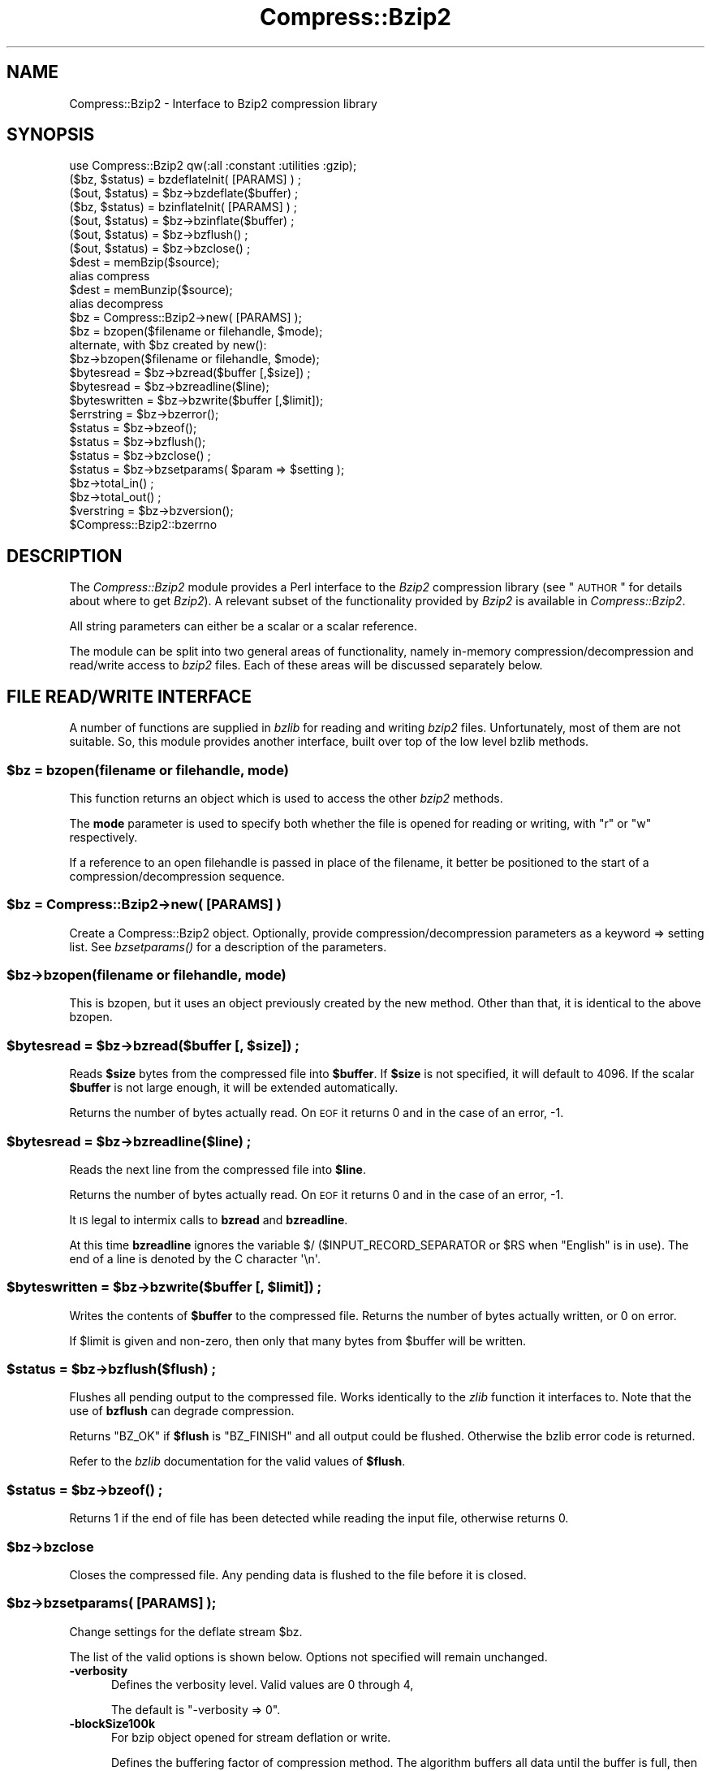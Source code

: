 .\" Automatically generated by Pod::Man 2.23 (Pod::Simple 3.14)
.\"
.\" Standard preamble:
.\" ========================================================================
.de Sp \" Vertical space (when we can't use .PP)
.if t .sp .5v
.if n .sp
..
.de Vb \" Begin verbatim text
.ft CW
.nf
.ne \\$1
..
.de Ve \" End verbatim text
.ft R
.fi
..
.\" Set up some character translations and predefined strings.  \*(-- will
.\" give an unbreakable dash, \*(PI will give pi, \*(L" will give a left
.\" double quote, and \*(R" will give a right double quote.  \*(C+ will
.\" give a nicer C++.  Capital omega is used to do unbreakable dashes and
.\" therefore won't be available.  \*(C` and \*(C' expand to `' in nroff,
.\" nothing in troff, for use with C<>.
.tr \(*W-
.ds C+ C\v'-.1v'\h'-1p'\s-2+\h'-1p'+\s0\v'.1v'\h'-1p'
.ie n \{\
.    ds -- \(*W-
.    ds PI pi
.    if (\n(.H=4u)&(1m=24u) .ds -- \(*W\h'-12u'\(*W\h'-12u'-\" diablo 10 pitch
.    if (\n(.H=4u)&(1m=20u) .ds -- \(*W\h'-12u'\(*W\h'-8u'-\"  diablo 12 pitch
.    ds L" ""
.    ds R" ""
.    ds C` ""
.    ds C' ""
'br\}
.el\{\
.    ds -- \|\(em\|
.    ds PI \(*p
.    ds L" ``
.    ds R" ''
'br\}
.\"
.\" Escape single quotes in literal strings from groff's Unicode transform.
.ie \n(.g .ds Aq \(aq
.el       .ds Aq '
.\"
.\" If the F register is turned on, we'll generate index entries on stderr for
.\" titles (.TH), headers (.SH), subsections (.SS), items (.Ip), and index
.\" entries marked with X<> in POD.  Of course, you'll have to process the
.\" output yourself in some meaningful fashion.
.ie \nF \{\
.    de IX
.    tm Index:\\$1\t\\n%\t"\\$2"
..
.    nr % 0
.    rr F
.\}
.el \{\
.    de IX
..
.\}
.\"
.\" Accent mark definitions (@(#)ms.acc 1.5 88/02/08 SMI; from UCB 4.2).
.\" Fear.  Run.  Save yourself.  No user-serviceable parts.
.    \" fudge factors for nroff and troff
.if n \{\
.    ds #H 0
.    ds #V .8m
.    ds #F .3m
.    ds #[ \f1
.    ds #] \fP
.\}
.if t \{\
.    ds #H ((1u-(\\\\n(.fu%2u))*.13m)
.    ds #V .6m
.    ds #F 0
.    ds #[ \&
.    ds #] \&
.\}
.    \" simple accents for nroff and troff
.if n \{\
.    ds ' \&
.    ds ` \&
.    ds ^ \&
.    ds , \&
.    ds ~ ~
.    ds /
.\}
.if t \{\
.    ds ' \\k:\h'-(\\n(.wu*8/10-\*(#H)'\'\h"|\\n:u"
.    ds ` \\k:\h'-(\\n(.wu*8/10-\*(#H)'\`\h'|\\n:u'
.    ds ^ \\k:\h'-(\\n(.wu*10/11-\*(#H)'^\h'|\\n:u'
.    ds , \\k:\h'-(\\n(.wu*8/10)',\h'|\\n:u'
.    ds ~ \\k:\h'-(\\n(.wu-\*(#H-.1m)'~\h'|\\n:u'
.    ds / \\k:\h'-(\\n(.wu*8/10-\*(#H)'\z\(sl\h'|\\n:u'
.\}
.    \" troff and (daisy-wheel) nroff accents
.ds : \\k:\h'-(\\n(.wu*8/10-\*(#H+.1m+\*(#F)'\v'-\*(#V'\z.\h'.2m+\*(#F'.\h'|\\n:u'\v'\*(#V'
.ds 8 \h'\*(#H'\(*b\h'-\*(#H'
.ds o \\k:\h'-(\\n(.wu+\w'\(de'u-\*(#H)/2u'\v'-.3n'\*(#[\z\(de\v'.3n'\h'|\\n:u'\*(#]
.ds d- \h'\*(#H'\(pd\h'-\w'~'u'\v'-.25m'\f2\(hy\fP\v'.25m'\h'-\*(#H'
.ds D- D\\k:\h'-\w'D'u'\v'-.11m'\z\(hy\v'.11m'\h'|\\n:u'
.ds th \*(#[\v'.3m'\s+1I\s-1\v'-.3m'\h'-(\w'I'u*2/3)'\s-1o\s+1\*(#]
.ds Th \*(#[\s+2I\s-2\h'-\w'I'u*3/5'\v'-.3m'o\v'.3m'\*(#]
.ds ae a\h'-(\w'a'u*4/10)'e
.ds Ae A\h'-(\w'A'u*4/10)'E
.    \" corrections for vroff
.if v .ds ~ \\k:\h'-(\\n(.wu*9/10-\*(#H)'\s-2\u~\d\s+2\h'|\\n:u'
.if v .ds ^ \\k:\h'-(\\n(.wu*10/11-\*(#H)'\v'-.4m'^\v'.4m'\h'|\\n:u'
.    \" for low resolution devices (crt and lpr)
.if \n(.H>23 .if \n(.V>19 \
\{\
.    ds : e
.    ds 8 ss
.    ds o a
.    ds d- d\h'-1'\(ga
.    ds D- D\h'-1'\(hy
.    ds th \o'bp'
.    ds Th \o'LP'
.    ds ae ae
.    ds Ae AE
.\}
.rm #[ #] #H #V #F C
.\" ========================================================================
.\"
.IX Title "Compress::Bzip2 3"
.TH Compress::Bzip2 3 "2005-08-09" "perl v5.12.5" "User Contributed Perl Documentation"
.\" For nroff, turn off justification.  Always turn off hyphenation; it makes
.\" way too many mistakes in technical documents.
.if n .ad l
.nh
.SH "NAME"
Compress::Bzip2 \- Interface to Bzip2 compression library
.SH "SYNOPSIS"
.IX Header "SYNOPSIS"
.Vb 1
\&    use Compress::Bzip2 qw(:all :constant :utilities :gzip);
\&
\&    ($bz, $status) = bzdeflateInit( [PARAMS] ) ;
\&    ($out, $status) = $bz\->bzdeflate($buffer) ;
\&
\&    ($bz, $status) = bzinflateInit( [PARAMS] ) ;
\&    ($out, $status) = $bz\->bzinflate($buffer) ;
\&
\&    ($out, $status) = $bz\->bzflush() ;
\&    ($out, $status) = $bz\->bzclose() ;
\&
\&    $dest = memBzip($source);
\&        alias compress
\&    $dest = memBunzip($source);
\&        alias decompress
\&
\&    $bz = Compress::Bzip2\->new( [PARAMS] );
\&
\&    $bz = bzopen($filename or filehandle, $mode);
\&        alternate, with $bz created by new():
\&    $bz\->bzopen($filename or filehandle, $mode);
\&
\&    $bytesread = $bz\->bzread($buffer [,$size]) ;
\&    $bytesread = $bz\->bzreadline($line);
\&    $byteswritten = $bz\->bzwrite($buffer [,$limit]);
\&    $errstring = $bz\->bzerror(); 
\&    $status = $bz\->bzeof();
\&    $status = $bz\->bzflush();
\&    $status = $bz\->bzclose() ;
\&
\&    $status = $bz\->bzsetparams( $param => $setting );
\&
\&    $bz\->total_in() ;
\&    $bz\->total_out() ;
\&
\&    $verstring = $bz\->bzversion();
\&
\&    $Compress::Bzip2::bzerrno
.Ve
.SH "DESCRIPTION"
.IX Header "DESCRIPTION"
The \fICompress::Bzip2\fR module provides a Perl interface to the \fIBzip2\fR
compression library (see \*(L"\s-1AUTHOR\s0\*(R" for details about where to get
\&\fIBzip2\fR). A relevant subset of the functionality provided by \fIBzip2\fR
is available in \fICompress::Bzip2\fR.
.PP
All string parameters can either be a scalar or a scalar reference.
.PP
The module can be split into two general areas of functionality, namely
in-memory compression/decompression and read/write access to \fIbzip2\fR
files. Each of these areas will be discussed separately below.
.SH "FILE READ/WRITE INTERFACE"
.IX Header "FILE READ/WRITE INTERFACE"
A number of functions are supplied in \fIbzlib\fR for reading and writing
\&\fIbzip2\fR files. Unfortunately, most of them are not suitable.  So, this
module provides another interface, built over top of the low level bzlib
methods.
.ie n .SS "\fB\fP\fB$bz\fP\fB = bzopen(filename or filehandle, mode)\fP"
.el .SS "\fB\fP\f(CB$bz\fP\fB = bzopen(filename or filehandle, mode)\fP"
.IX Subsection "$bz = bzopen(filename or filehandle, mode)"
This function returns an object which is used to access the other
\&\fIbzip2\fR methods.
.PP
The \fBmode\fR parameter is used to specify both whether the file is
opened for reading or writing, with \*(L"r\*(R" or \*(L"w\*(R" respectively.
.PP
If a reference to an open filehandle is passed in place of the
filename, it better be positioned to the start of a
compression/decompression sequence.
.ie n .SS "\fB\fP\fB$bz\fP\fB = Compress::Bzip2\->new( [\s-1PARAMS\s0] )\fP"
.el .SS "\fB\fP\f(CB$bz\fP\fB = Compress::Bzip2\->new( [\s-1PARAMS\s0] )\fP"
.IX Subsection "$bz = Compress::Bzip2->new( [PARAMS] )"
Create a Compress::Bzip2 object.  Optionally, provide
compression/decompression parameters as a keyword => setting list.
See \fI\fIbzsetparams()\fI\fR for a description of the parameters.
.ie n .SS "\fB\fP\fB$bz\fP\fB\->bzopen(filename or filehandle, mode)\fP"
.el .SS "\fB\fP\f(CB$bz\fP\fB\->bzopen(filename or filehandle, mode)\fP"
.IX Subsection "$bz->bzopen(filename or filehandle, mode)"
This is bzopen, but it uses an object previously created by the new
method.  Other than that, it is identical to the above bzopen.
.ie n .SS "\fB\fP\fB$bytesread\fP\fB = \fP\fB$bz\fP\fB\->bzread($buffer [, \fP\fB$size\fP\fB]) ;\fP"
.el .SS "\fB\fP\f(CB$bytesread\fP\fB = \fP\f(CB$bz\fP\fB\->bzread($buffer [, \fP\f(CB$size\fP\fB]) ;\fP"
.IX Subsection "$bytesread = $bz->bzread($buffer [, $size]) ;"
Reads \fB\f(CB$size\fB\fR bytes from the compressed file into \fB\f(CB$buffer\fB\fR. If
\&\fB\f(CB$size\fB\fR is not specified, it will default to 4096. If the scalar
\&\fB\f(CB$buffer\fB\fR is not large enough, it will be extended automatically.
.PP
Returns the number of bytes actually read. On \s-1EOF\s0 it returns 0 and in
the case of an error, \-1.
.ie n .SS "\fB\fP\fB$bytesread\fP\fB = \fP\fB$bz\fP\fB\->bzreadline($line) ;\fP"
.el .SS "\fB\fP\f(CB$bytesread\fP\fB = \fP\f(CB$bz\fP\fB\->bzreadline($line) ;\fP"
.IX Subsection "$bytesread = $bz->bzreadline($line) ;"
Reads the next line from the compressed file into \fB\f(CB$line\fB\fR.
.PP
Returns the number of bytes actually read. On \s-1EOF\s0 it returns 0 and in
the case of an error, \-1.
.PP
It \s-1IS\s0 legal to intermix calls to \fBbzread\fR and \fBbzreadline\fR.
.PP
At this time \fBbzreadline\fR ignores the variable \f(CW$/\fR
(\f(CW$INPUT_RECORD_SEPARATOR\fR or \f(CW$RS\fR when \f(CW\*(C`English\*(C'\fR is in use). The
end of a line is denoted by the C character \f(CW\*(Aq\en\*(Aq\fR.
.ie n .SS "\fB\fP\fB$byteswritten\fP\fB = \fP\fB$bz\fP\fB\->bzwrite($buffer [, \fP\fB$limit\fP\fB]) ;\fP"
.el .SS "\fB\fP\f(CB$byteswritten\fP\fB = \fP\f(CB$bz\fP\fB\->bzwrite($buffer [, \fP\f(CB$limit\fP\fB]) ;\fP"
.IX Subsection "$byteswritten = $bz->bzwrite($buffer [, $limit]) ;"
Writes the contents of \fB\f(CB$buffer\fB\fR to the compressed file. Returns the
number of bytes actually written, or 0 on error.
.PP
If \f(CW$limit\fR is given and non-zero, then only that many bytes from
\&\f(CW$buffer\fR will be written.
.ie n .SS "\fB\fP\fB$status\fP\fB = \fP\fB$bz\fP\fB\->bzflush($flush) ;\fP"
.el .SS "\fB\fP\f(CB$status\fP\fB = \fP\f(CB$bz\fP\fB\->bzflush($flush) ;\fP"
.IX Subsection "$status = $bz->bzflush($flush) ;"
Flushes all pending output to the compressed file.
Works identically to the \fIzlib\fR function it interfaces to. Note that
the use of \fBbzflush\fR can degrade compression.
.PP
Returns \f(CW\*(C`BZ_OK\*(C'\fR if \fB\f(CB$flush\fB\fR is \f(CW\*(C`BZ_FINISH\*(C'\fR and all output could be
flushed. Otherwise the bzlib error code is returned.
.PP
Refer to the \fIbzlib\fR documentation for the valid values of \fB\f(CB$flush\fB\fR.
.ie n .SS "\fB\fP\fB$status\fP\fB = \fP\fB$bz\fP\fB\->\fP\f(BIbzeof()\fP\fB ;\fP"
.el .SS "\fB\fP\f(CB$status\fP\fB = \fP\f(CB$bz\fP\fB\->\fP\f(BIbzeof()\fP\fB ;\fP"
.IX Subsection "$status = $bz->bzeof() ;"
Returns 1 if the end of file has been detected while reading the input
file, otherwise returns 0.
.ie n .SS "\fB\fP\fB$bz\fP\fB\->bzclose\fP"
.el .SS "\fB\fP\f(CB$bz\fP\fB\->bzclose\fP"
.IX Subsection "$bz->bzclose"
Closes the compressed file. Any pending data is flushed to the file
before it is closed.
.ie n .SS "\fB\fP\fB$bz\fP\fB\->bzsetparams( [\s-1PARAMS\s0] );\fP"
.el .SS "\fB\fP\f(CB$bz\fP\fB\->bzsetparams( [\s-1PARAMS\s0] );\fP"
.IX Subsection "$bz->bzsetparams( [PARAMS] );"
Change settings for the deflate stream \f(CW$bz\fR.
.PP
The list of the valid options is shown below. Options not specified
will remain unchanged.
.IP "\fB\-verbosity\fR" 5
.IX Item "-verbosity"
Defines the verbosity level. Valid values are 0 through 4,
.Sp
The default is \f(CW\*(C`\-verbosity => 0\*(C'\fR.
.IP "\fB\-blockSize100k\fR" 5
.IX Item "-blockSize100k"
For bzip object opened for stream deflation or write.
.Sp
Defines the buffering factor of compression method.  The algorithm
buffers all data until the buffer is full, then it flushes all the
data out.  Use \-blockSize100k to specify the size of the buffer.
.Sp
Valid settings are 1 through 9, representing a blocking in multiples
of 100k.
.Sp
Note that each such block has an overhead of leading and trailing
synchronization bytes.  bzip2 recovery uses this information to
pull useable data out of a corrupted file.
.Sp
A streaming application would probably want to set the blocking low.
.IP "\fB\-workFactor\fR" 5
.IX Item "-workFactor"
For bzip object opened for stream deflation or write.
.Sp
The workFactor setting tells the deflation algorithm how much work
to invest to compensate for repetitive data.
.Sp
workFactor may be a number from 0 to 250 inclusive.  The default setting
is 30.
.Sp
See the bzip documentation for more information.
.IP "\fB\-small\fR" 5
.IX Item "-small"
For bzip object opened for stream inflation or read.
.Sp
\&\fBsmall\fR may be 0 or 1.  Set \f(CW\*(C`small\*(C'\fR to one to use a slower, less
memory intensive algorithm.
.ie n .SS "\fB\fP\fB$bz\fP\fB\->bzerror\fP"
.el .SS "\fB\fP\f(CB$bz\fP\fB\->bzerror\fP"
.IX Subsection "$bz->bzerror"
Returns the \fIbzlib\fR error message or number for the last operation
associated with \fB\f(CB$bz\fB\fR. The return value will be the \fIbzlib\fR error
number when used in a numeric context and the \fIbzlib\fR error message
when used in a string context. The \fIbzlib\fR error number constants,
shown below, are available for use.
.PP
.Vb 10
\&  BZ_CONFIG_ERROR
\&  BZ_DATA_ERROR
\&  BZ_DATA_ERROR_MAGIC
\&  BZ_FINISH
\&  BZ_FINISH_OK
\&  BZ_FLUSH
\&  BZ_FLUSH_OK
\&  BZ_IO_ERROR
\&  BZ_MAX_UNUSED
\&  BZ_MEM_ERROR
\&  BZ_OK
\&  BZ_OUTBUFF_FULL
\&  BZ_PARAM_ERROR
\&  BZ_RUN
\&  BZ_RUN_OK
\&  BZ_SEQUENCE_ERROR
\&  BZ_STREAM_END
\&  BZ_UNEXPECTED_EOF
.Ve
.ie n .SS "\fB\fP\fB$bzerrno\fP\fB\fP"
.el .SS "\fB\fP\f(CB$bzerrno\fP\fB\fP"
.IX Subsection "$bzerrno"
The \fB\f(CB$bzerrno\fB\fR scalar holds the error code associated with the most
recent \fIbzip2\fR routine. Note that unlike \fB\f(BIbzerror()\fB\fR, the error is
\&\fInot\fR associated with a particular file.
.PP
As with \fB\f(BIbzerror()\fB\fR it returns an error number in numeric context and
an error message in string context. Unlike \fB\f(BIbzerror()\fB\fR though, the
error message will correspond to the \fIbzlib\fR message when the error is
associated with \fIbzlib\fR itself, or the \s-1UNIX\s0 error message when it is
not (i.e. \fIbzlib\fR returned \f(CW\*(C`Z_ERRORNO\*(C'\fR).
.PP
As there is an overlap between the error numbers used by \fIbzlib\fR and
\&\s-1UNIX\s0, \fB\f(CB$bzerrno\fB\fR should only be used to check for the presence of
\&\fIan\fR error in numeric context. Use \fB\f(BIbzerror()\fB\fR to check for specific
\&\fIbzlib\fR errors. The \fIbzcat\fR example below shows how the variable can
be used safely.
.SH "Compress::Bzip2 1.03 COMPATIBILITY"
.IX Header "Compress::Bzip2 1.03 COMPATIBILITY"
While the 2.x thread forked off of 1.00, another line of development
came to a head at 1.03.  The 1.03 version worked with bzlib 1.0.2, had
improvements to the error handling, single buffer inflate/deflate, a
streaming interface to inflate/deflate, and a cpan style test suite.
.ie n .SS "\fB\fP\fB$dest\fP\fB = compress( \fP\fB$string\fP\fB, [$level] )\fP"
.el .SS "\fB\fP\f(CB$dest\fP\fB = compress( \fP\f(CB$string\fP\fB, [$level] )\fP"
.IX Subsection "$dest = compress( $string, [$level] )"
Alias to memBzip, this compresses string, using the optional
compression level, 1 through 9, the default being 1.  Returns a string
containing the compressed data.
.PP
On error \fIundef\fR is returned.
.ie n .SS "\fB\fP\fB$dest\fP\fB = decompress($string)\fP"
.el .SS "\fB\fP\f(CB$dest\fP\fB = decompress($string)\fP"
.IX Subsection "$dest = decompress($string)"
Alias to memBunzip, this decompresses the data in string, returning a
string containing the decompressed data.
.PP
On error \fIundef\fR is returned.
.ie n .SS "\fB\fP\fB$stream\fP\fB = compress_init( [\s-1PARAMS\s0] )\fP"
.el .SS "\fB\fP\f(CB$stream\fP\fB = compress_init( [\s-1PARAMS\s0] )\fP"
.IX Subsection "$stream = compress_init( [PARAMS] )"
Alias to bzdeflateInit.  In addition to the named parameters
documented for bzdeflateInit, the following are accepted:
.PP
.Vb 2
\&   \-level, alias to \-blockSize100k
\&   \-buffer, to set the buffer size.
.Ve
.PP
The \-buffer option is ignored.  The intermediate buffer size is not
changeable.
.ie n .SS "\fB\fP\fB$stream\fP\fB = decompress_init( [\s-1PARAMS\s0] )\fP"
.el .SS "\fB\fP\f(CB$stream\fP\fB = decompress_init( [\s-1PARAMS\s0] )\fP"
.IX Subsection "$stream = decompress_init( [PARAMS] )"
Alias to bzinflateInit.  See bzinflateInit for a description of the parameters.
The option \*(L"\-buffer\*(R" is accepted, but ignored.
.ie n .SS "\fB\fP\fB$output\fP\fB = \fP\fB$stream\fP\fB\->add( \fP\fB$string\fP\fB )\fP"
.el .SS "\fB\fP\f(CB$output\fP\fB = \fP\f(CB$stream\fP\fB\->add( \fP\f(CB$string\fP\fB )\fP"
.IX Subsection "$output = $stream->add( $string )"
Add data to be compressed/decompressed.  Returns whatever output is available
(possibly none, if it's still buffering it), or undef on error.
.ie n .SS "\fB\fP\fB$output\fP\fB = \fP\fB$stream\fP\fB\->finish( [$string] )\fP"
.el .SS "\fB\fP\f(CB$output\fP\fB = \fP\f(CB$stream\fP\fB\->finish( [$string] )\fP"
.IX Subsection "$output = $stream->finish( [$string] )"
Finish the operation; takes an optional final data string.  Whatever is
returned completes the output; returns undef on error.
.ie n .SS "\fB\fP\fB$stream\fP\fB\->error\fP"
.el .SS "\fB\fP\f(CB$stream\fP\fB\->error\fP"
.IX Subsection "$stream->error"
Like the function, but applies to the current object only.  Note that errors
in a stream object are also returned by the function.
.ie n .SS "\fB\fP\fB$stream\fP\fB\->input_size\fP"
.el .SS "\fB\fP\f(CB$stream\fP\fB\->input_size\fP"
.IX Subsection "$stream->input_size"
Alias to total_in.  Total bytes passed to the stream.
.ie n .SS "\fB\fP\fB$stream\fP\fB\->output_size\fP"
.el .SS "\fB\fP\f(CB$stream\fP\fB\->output_size\fP"
.IX Subsection "$stream->output_size"
Alias to total_out.  Total bytes received from the stream.
.SH "GZIP COMPATIBILITY INTERFACE"
.IX Header "GZIP COMPATIBILITY INTERFACE"
Except for the exact state and error numbers, this package presents an
interface very much like that given by the Compress::Zlib package.
Mostly, if you take the method name, state or error number from
Compress::Zlib and replace the \*(L"g\*(R" with a \*(L"b\*(R", your code should work.
.PP
To make the interoperability even easier, all the Compress::Zlib method
names have been used as aliases or cover functions for the bzip2 methods.
.PP
Therefore, most code that uses Compress::Zlib should be able to use
this package, with a one line change.
.PP
Simply change
.PP
.Vb 1
\&   $gz = Compress::Zlib::gzopen( "filename", "w" );
.Ve
.PP
to
.PP
.Vb 1
\&   $gz = Compress::Bzip2::gzopen( "filename", "w" );
.Ve
.PP
Some of the Compress::Zlib aliases don't return anything useful, like
crc32 or adler32, cause bzip2 doesn't do that sort of thing.
.ie n .SS "\fB \fP\fB$gz\fP\fB = gzopen( \fP\fB$filename\fP\fB, \fP\fB$mode\fP\fB ) \fP"
.el .SS "\fB \fP\f(CB$gz\fP\fB = gzopen( \fP\f(CB$filename\fP\fB, \fP\f(CB$mode\fP\fB ) \fP"
.IX Subsection " $gz = gzopen( $filename, $mode ) "
Alias for bzopen.
.ie n .SS "\fB \fP\fB$gz\fP\fB\->gzread( \fP\fB$buffer\fP\fB, [ \fP\fB$length\fP\fB ] ) \fP"
.el .SS "\fB \fP\f(CB$gz\fP\fB\->gzread( \fP\f(CB$buffer\fP\fB, [ \fP\f(CB$length\fP\fB ] ) \fP"
.IX Subsection " $gz->gzread( $buffer, [ $length ] ) "
Alias for bzread.
.ie n .SS "\fB \fP\fB$gz\fP\fB\->gzreadline( \fP\fB$buffer\fP\fB ) \fP"
.el .SS "\fB \fP\f(CB$gz\fP\fB\->gzreadline( \fP\f(CB$buffer\fP\fB ) \fP"
.IX Subsection " $gz->gzreadline( $buffer ) "
Alias for bzreadline.
.ie n .SS "\fB \fP\fB$gz\fP\fB\->gzwrite( \fP\fB$buffer\fP\fB ) \fP"
.el .SS "\fB \fP\f(CB$gz\fP\fB\->gzwrite( \fP\f(CB$buffer\fP\fB ) \fP"
.IX Subsection " $gz->gzwrite( $buffer ) "
Alias for bzwrite.
.ie n .SS "\fB \fP\fB$gz\fP\fB\->gzflush( [$flushtype] ) \fP"
.el .SS "\fB \fP\f(CB$gz\fP\fB\->gzflush( [$flushtype] ) \fP"
.IX Subsection " $gz->gzflush( [$flushtype] ) "
Alias for bzflush, with return code translation.
.ie n .SS "\fB \fP\fB$gz\fP\fB\->gzclose( ) \fP"
.el .SS "\fB \fP\f(CB$gz\fP\fB\->gzclose( ) \fP"
.IX Subsection " $gz->gzclose( ) "
Alias for bzclose.
.ie n .SS "\fB \fP\fB$gz\fP\fB\->gzeof( ) \fP"
.el .SS "\fB \fP\f(CB$gz\fP\fB\->gzeof( ) \fP"
.IX Subsection " $gz->gzeof( ) "
Alias for bzeof.
.ie n .SS "\fB \fP\fB$gz\fP\fB\->gzerror( ) \fP"
.el .SS "\fB \fP\f(CB$gz\fP\fB\->gzerror( ) \fP"
.IX Subsection " $gz->gzerror( ) "
Alias for bzerror.
.ie n .SS "\fB \fP\fB$gz\fP\fB\->gzsetparams( \fP\fB$level\fP\fB, \fP\fB$strategy\fP\fB ) \fP"
.el .SS "\fB \fP\f(CB$gz\fP\fB\->gzsetparams( \fP\f(CB$level\fP\fB, \fP\f(CB$strategy\fP\fB ) \fP"
.IX Subsection " $gz->gzsetparams( $level, $strategy ) "
This is a no-op.
.ie n .SS "\fB \fP\fB$d\fP\fB = deflateInit( [\s-1OPTS\s0] ) \fP"
.el .SS "\fB \fP\f(CB$d\fP\fB = deflateInit( [\s-1OPTS\s0] ) \fP"
.IX Subsection " $d = deflateInit( [OPTS] ) "
Alias for bzdeflateInit, with return code translation.
.PP
All \s-1OPTS\s0 are ignored.
.ie n .SS "\fB \fP\fB$d\fP\fB\->deflate( \fP\fB$buffer\fP\fB ) \fP"
.el .SS "\fB \fP\f(CB$d\fP\fB\->deflate( \fP\f(CB$buffer\fP\fB ) \fP"
.IX Subsection " $d->deflate( $buffer ) "
Alias for bzdeflate, with return code translation.
.ie n .SS "\fB \fP\fB$d\fP\fB\->deflateParams( [\s-1OPTS\s0] ) \fP"
.el .SS "\fB \fP\f(CB$d\fP\fB\->deflateParams( [\s-1OPTS\s0] ) \fP"
.IX Subsection " $d->deflateParams( [OPTS] ) "
This is a no-op.
.ie n .SS "\fB \fP\fB$d\fP\fB\->flush( [$flushtype] ) \fP"
.el .SS "\fB \fP\f(CB$d\fP\fB\->flush( [$flushtype] ) \fP"
.IX Subsection " $d->flush( [$flushtype] ) "
Cover function for bzflush or bzclose, depending on \f(CW$flushtype\fR.
.PP
See the Compress::Zlib documentation for more information.
.ie n .SS "\fB \fP\fB$d\fP\fB\->dict_adler( ) \fP"
.el .SS "\fB \fP\f(CB$d\fP\fB\->dict_adler( ) \fP"
.IX Subsection " $d->dict_adler( ) "
This is a no-op.
.ie n .SS "\fB \fP\fB$d\fP\fB\->msg( ) \fP"
.el .SS "\fB \fP\f(CB$d\fP\fB\->msg( ) \fP"
.IX Subsection " $d->msg( ) "
This is a no-op.
.ie n .SS "\fB \fP\fB$d\fP\fB = inflateInit( [\s-1OPTS\s0] ) \fP"
.el .SS "\fB \fP\f(CB$d\fP\fB = inflateInit( [\s-1OPTS\s0] ) \fP"
.IX Subsection " $d = inflateInit( [OPTS] ) "
Alias for bzinflateInit, with return code translation.
.PP
All \s-1OPTS\s0 are ignored.
.ie n .SS "\fB \fP\fB$d\fP\fB\->inflate( ) \fP"
.el .SS "\fB \fP\f(CB$d\fP\fB\->inflate( ) \fP"
.IX Subsection " $d->inflate( ) "
Alias for bzinflate, with return code translation.
.ie n .SS "\fB \fP\fB$d\fP\fB\->inflateSync( ) \fP"
.el .SS "\fB \fP\f(CB$d\fP\fB\->inflateSync( ) \fP"
.IX Subsection " $d->inflateSync( ) "
This is a no-op.
.ie n .SS "\fB \fP\fB$d\fP\fB\->adler32( \fP\fB$crc\fP\fB ) \fP"
.el .SS "\fB \fP\f(CB$d\fP\fB\->adler32( \fP\f(CB$crc\fP\fB ) \fP"
.IX Subsection " $d->adler32( $crc ) "
This is a no-op.
.ie n .SS "\fB \fP\fB$d\fP\fB\->crc32( \fP\fB$crc\fP\fB ) \fP"
.el .SS "\fB \fP\f(CB$d\fP\fB\->crc32( \fP\f(CB$crc\fP\fB ) \fP"
.IX Subsection " $d->crc32( $crc ) "
This is a no-op.
.ie n .SS "\fB \fP\fB$buffer\fP\fB = memGzip( \fP\fB$buffer\fP\fB ) \fP"
.el .SS "\fB \fP\f(CB$buffer\fP\fB = memGzip( \fP\f(CB$buffer\fP\fB ) \fP"
.IX Subsection " $buffer = memGzip( $buffer ) "
Alias for memBzip.
.ie n .SS "\fB \fP\fB$buffer\fP\fB = memGunzip( \fP\fB$buffer\fP\fB ) \fP"
.el .SS "\fB \fP\f(CB$buffer\fP\fB = memGunzip( \fP\f(CB$buffer\fP\fB ) \fP"
.IX Subsection " $buffer = memGunzip( $buffer ) "
Alias for memBunzip.
.SH "IN-MEMORY COMPRESS/UNCOMPRESS"
.IX Header "IN-MEMORY COMPRESS/UNCOMPRESS"
Two high-level functions are provided by \fIbzlib\fR to perform in-memory
compression. They are \fBmemBzip\fR and \fBmemBunzip\fR. Two Perl subs are
provided which provide similar functionality.
.ie n .SS "\fB\fP\fB$compressed\fP\fB = memBzip($buffer);\fP"
.el .SS "\fB\fP\f(CB$compressed\fP\fB = memBzip($buffer);\fP"
.IX Subsection "$compressed = memBzip($buffer);"
Compresses \fB\f(CB$source\fB\fR. If successful it returns the compressed
data. Otherwise it returns \fIundef\fR.
.PP
The buffer parameter can either be a scalar or a scalar reference.
.PP
Essentially, an in-memory bzip file is created. It creates a minimal
bzip header.
.ie n .SS "\fB\fP\fB$uncompressed\fP\fB = memBunzip($buffer);\fP"
.el .SS "\fB\fP\f(CB$uncompressed\fP\fB = memBunzip($buffer);\fP"
.IX Subsection "$uncompressed = memBunzip($buffer);"
Uncompresses \fB\f(CB$source\fB\fR. If successful it returns the uncompressed
data. Otherwise it returns \fIundef\fR.
.PP
The source buffer can either be a scalar or a scalar reference.
.PP
The buffer parameter can either be a scalar or a scalar reference. The
contents of the buffer parameter are destroyed after calling this
function.
.SH "STREAM DEFLATE"
.IX Header "STREAM DEFLATE"
The Perl interface will \fIalways\fR consume the complete input buffer
before returning. Also the output buffer returned will be
automatically grown to fit the amount of output available.
.PP
Here is a definition of the interface available:
.ie n .SS "\fB($d, \fP\fB$status\fP\fB) = bzdeflateInit( [\s-1PARAMS\s0] )\fP"
.el .SS "\fB($d, \fP\f(CB$status\fP\fB) = bzdeflateInit( [\s-1PARAMS\s0] )\fP"
.IX Subsection "($d, $status) = bzdeflateInit( [PARAMS] )"
Initialises a deflation stream.
.PP
If successful, it will return the initialised deflation stream, \fB\f(CB$d\fB\fR
and \fB\f(CB$status\fB\fR of \f(CW\*(C`BZ_OK\*(C'\fR in a list context. In scalar context it
returns the deflation stream, \fB\f(CB$d\fB\fR, only.
.PP
If not successful, the returned deflation stream (\fB\f(CB$d\fB\fR) will be
\&\fIundef\fR and \fB\f(CB$status\fB\fR will hold the exact \fIbzip2\fR error code.
.PP
The function optionally takes a number of named options specified as
\&\f(CW\*(C`\-Name=>value\*(C'\fR pairs. This allows individual options to be
tailored without having to specify them all in the parameter list.
.PP
Here is a list of the valid options:
.IP "\fB\-verbosity\fR" 5
.IX Item "-verbosity"
Defines the verbosity level. Valid values are 0 through 4,
.Sp
The default is \f(CW\*(C`\-verbosity => 0\*(C'\fR.
.IP "\fB\-blockSize100k\fR" 5
.IX Item "-blockSize100k"
Defines the buffering factor of compression method.  The algorithm
buffers all data until the buffer is full, then it flushes all the
data out.  Use \-blockSize100k to specify the size of the buffer.
.Sp
Valid settings are 1 through 9, representing a blocking in multiples
of 100k.
.Sp
Note that each such block has an overhead of leading and trailing
synchronization bytes.  bzip2 recovery uses this information to
pull useable data out of a corrupted file.
.Sp
A streaming application would probably want to set the blocking low.
.IP "\fB\-workFactor\fR" 5
.IX Item "-workFactor"
The workFactor setting tells the deflation algorithm how much work
to invest to compensate for repetitive data.
.Sp
workFactor may be a number from 0 to 250 inclusive.  The default setting
is 30.
.Sp
See the bzip documentation for more information.
.PP
Here is an example of using the \fBdeflateInit\fR optional parameter list
to override the default buffer size and compression level. All other
options will take their default values.
.PP
.Vb 1
\&    bzdeflateInit( \-blockSize100k => 1, \-verbosity => 1 );
.Ve
.ie n .SS "\fB($out, \fP\fB$status\fP\fB) = \fP\fB$d\fP\fB\->bzdeflate($buffer)\fP"
.el .SS "\fB($out, \fP\f(CB$status\fP\fB) = \fP\f(CB$d\fP\fB\->bzdeflate($buffer)\fP"
.IX Subsection "($out, $status) = $d->bzdeflate($buffer)"
Deflates the contents of \fB\f(CB$buffer\fB\fR. The buffer can either be a scalar
or a scalar reference.  When finished, \fB\f(CB$buffer\fB\fR will be
completely processed (assuming there were no errors). If the deflation
was successful it returns deflated output, \fB\f(CB$out\fB\fR, and a status
value, \fB\f(CB$status\fB\fR, of \f(CW\*(C`Z_OK\*(C'\fR.
.PP
On error, \fB\f(CB$out\fB\fR will be \fIundef\fR and \fB\f(CB$status\fB\fR will contain the
\&\fIzlib\fR error code.
.PP
In a scalar context \fBbzdeflate\fR will return \fB\f(CB$out\fB\fR only.
.PP
As with the internal buffering of the \fIdeflate\fR function in \fIbzip2\fR,
it is not necessarily the case that any output will be produced by
this method. So don't rely on the fact that \fB\f(CB$out\fB\fR is empty for an
error test.  In fact, given the size of bzdeflates internal buffer,
with most files it's likely you won't see any output at all until
flush or close.
.ie n .SS "\fB($out, \fP\fB$status\fP\fB) = \fP\fB$d\fP\fB\->bzflush([flush_type])\fP"
.el .SS "\fB($out, \fP\f(CB$status\fP\fB) = \fP\f(CB$d\fP\fB\->bzflush([flush_type])\fP"
.IX Subsection "($out, $status) = $d->bzflush([flush_type])"
Typically used to finish the deflation. Any pending output will be
returned via \fB\f(CB$out\fB\fR.  \fB\f(CB$status\fB\fR will have a value \f(CW\*(C`BZ_OK\*(C'\fR if
successful.
.PP
In a scalar context \fBbzflush\fR will return \fB\f(CB$out\fB\fR only.
.PP
Note that flushing can seriously degrade the compression ratio, so it
should only be used to terminate a decompression (using \f(CW\*(C`BZ_FLUSH\*(C'\fR) or
when you want to create a \fIfull flush point\fR (using \f(CW\*(C`BZ_FINISH\*(C'\fR).
.PP
The allowable values for \f(CW\*(C`flush_type\*(C'\fR are \f(CW\*(C`BZ_FLUSH\*(C'\fR and \f(CW\*(C`BZ_FINISH\*(C'\fR.
.PP
For a handle opened for \*(L"w\*(R" (bzwrite), the default is \f(CW\*(C`BZ_FLUSH\*(C'\fR.
For a stream, the default for \f(CW\*(C`flush_type\*(C'\fR is \f(CW\*(C`BZ_FINISH\*(C'\fR (which is
essentially a close and reopen).
.PP
It is strongly recommended that you only set the \f(CW\*(C`flush_type\*(C'\fR
parameter if you fully understand the implications of what it
does. See the \f(CW\*(C`bzip2\*(C'\fR documentation for details.
.SS "Example"
.IX Subsection "Example"
Here is a trivial example of using \fBbzdeflate\fR. It simply reads standard
input, deflates it and writes it to standard output.
.PP
.Vb 2
\&    use strict ;
\&    use warnings ;
\&
\&    use Compress::Bzip2 ;
\&
\&    binmode STDIN;
\&    binmode STDOUT;
\&    my $x = bzdeflateInit()
\&       or die "Cannot create a deflation stream\en" ;
\&
\&    my ($output, $status) ;
\&    while (<>)
\&    {
\&        ($output, $status) = $x\->bzdeflate($_) ;
\&    
\&        $status == BZ_OK
\&            or die "deflation failed\en" ;
\&    
\&        print $output ;
\&    }
\&    
\&    ($output, $status) = $x\->bzclose() ;
\&    
\&    $status == BZ_OK
\&        or die "deflation failed\en" ;
\&    
\&    print $output ;
.Ve
.SH "STREAM INFLATE"
.IX Header "STREAM INFLATE"
Here is a definition of the interface:
.ie n .SS "\fB($i, \fP\fB$status\fP\fB) = \fP\f(BIinflateInit()\fP\fB\fP"
.el .SS "\fB($i, \fP\f(CB$status\fP\fB) = \fP\f(BIinflateInit()\fP\fB\fP"
.IX Subsection "($i, $status) = inflateInit()"
Initialises an inflation stream.
.PP
In a list context it returns the inflation stream, \fB\f(CB$i\fB\fR, and the
\&\fIzlib\fR status code (\fB\f(CB$status\fB\fR). In a scalar context it returns the
inflation stream only.
.PP
If successful, \fB\f(CB$i\fB\fR will hold the inflation stream and \fB\f(CB$status\fB\fR will
be \f(CW\*(C`BZ_OK\*(C'\fR.
.PP
If not successful, \fB\f(CB$i\fB\fR will be \fIundef\fR and \fB\f(CB$status\fB\fR will hold the
\&\fIbzlib.h\fR error code.
.PP
The function optionally takes a number of named options specified as
\&\f(CW\*(C`\-Name=>value\*(C'\fR pairs. This allows individual options to be
tailored without having to specify them all in the parameter list.
.PP
For backward compatibility, it is also possible to pass the parameters
as a reference to a hash containing the name=>value pairs.
.PP
The function takes one optional parameter, a reference to a hash.  The
contents of the hash allow the deflation interface to be tailored.
.PP
Here is a list of the valid options:
.IP "\fB\-small\fR" 5
.IX Item "-small"
\&\fBsmall\fR may be 0 or 1.  Set \f(CW\*(C`small\*(C'\fR to one to use a slower, less
memory intensive algorithm.
.IP "\fB\-verbosity\fR" 5
.IX Item "-verbosity"
Defines the verbosity level. Valid values are 0 through 4,
.Sp
The default is \f(CW\*(C`\-verbosity => 0\*(C'\fR.
.PP
Here is an example of using the \fBbzinflateInit\fR optional parameter.
.PP
.Vb 1
\&    bzinflateInit( \-small => 1, \-verbosity => 1 );
.Ve
.ie n .SS "\fB($out, \fP\fB$status\fP\fB) = \fP\fB$i\fP\fB\->bzinflate($buffer)\fP"
.el .SS "\fB($out, \fP\f(CB$status\fP\fB) = \fP\f(CB$i\fP\fB\->bzinflate($buffer)\fP"
.IX Subsection "($out, $status) = $i->bzinflate($buffer)"
Inflates the complete contents of \fB\f(CB$buffer\fB\fR. The buffer can either be
a scalar or a scalar reference.
.PP
Returns \f(CW\*(C`BZ_OK\*(C'\fR if successful and \f(CW\*(C`BZ_STREAM_END\*(C'\fR if the end of the
compressed data has been successfully reached.  If not successful,
\&\fB\f(CB$out\fB\fR will be \fIundef\fR and \fB\f(CB$status\fB\fR will hold the \fIbzlib\fR error
code.
.PP
The \f(CW$buffer\fR parameter is modified by \f(CW\*(C`bzinflate\*(C'\fR. On completion it
will contain what remains of the input buffer after inflation. This
means that \f(CW$buffer\fR will be an empty string when the return status
is \f(CW\*(C`BZ_OK\*(C'\fR. When the return status is \f(CW\*(C`BZ_STREAM_END\*(C'\fR the \f(CW$buffer\fR
parameter will contains what (if anything) was stored in the input
buffer after the deflated data stream.
.PP
This feature is useful when processing a file format that encapsulates
a compressed data stream.
.SS "Example"
.IX Subsection "Example"
Here is an example of using \fBbzinflate\fR.
.PP
.Vb 2
\&    use strict ;
\&    use warnings ;
\&    
\&    use Compress::Bzip2;
\&    
\&    my $x = bzinflateInit()
\&       or die "Cannot create a inflation stream\en" ;
\&    
\&    my $input = \*(Aq\*(Aq ;
\&    binmode STDIN;
\&    binmode STDOUT;
\&    
\&    my ($output, $status) ;
\&    while (read(STDIN, $input, 4096))
\&    {
\&        ($output, $status) = $x\->bzinflate(\e$input) ;
\&    
\&        print $output 
\&            if $status == BZ_OK or $status == BZ_STREAM_END ;
\&    
\&        last if $status != BZ_OK ;
\&    }
\&    
\&    die "inflation failed\en"
\&        unless $status == BZ_STREAM_END ;
.Ve
.SH "EXAMPLES"
.IX Header "EXAMPLES"
Here are some example scripts of using the interface.
.SS "\fBA bzcat function\fP"
.IX Subsection "A bzcat function"
.Vb 2
\&  use strict ;
\&  use warnings ;
\&    
\&  use Compress::Bzip2 ;
\&    
\&  die "Usage: bzcat file...\en" unless @ARGV ;
\&    
\&  my $file ;
\&    
\&  foreach $file (@ARGV) {
\&    my $buffer ;
\&    
\&    my $bz = bzopen($file, "rb") 
\&       or die "Cannot open $file: $bzerrno\en" ;
\&    
\&    print $buffer while $bz\->bzread($buffer) > 0 ;
\&    
\&    die "Error reading from $file: $bzerrno" . ($bzerrno+0) . "\en" 
\&       if $bzerrno != BZ_STREAM_END ;
\&        
\&    $bz\->bzclose() ;
\&  }
.Ve
.SS "\fBA grep using bzreadline\fP"
.IX Subsection "A grep using bzreadline"
.Vb 2
\&  use strict ;
\&  use warnings ;
\&    
\&  use Compress::Bzip2 ;
\&    
\&  die "Usage: bzgrep pattern file...\en" unless @ARGV >= 2;
\&    
\&  my $pattern = shift ;
\&    
\&  my $file ;
\&    
\&  foreach $file (@ARGV) {
\&    my $bz = bzopen($file, "rb") 
\&       or die "Cannot open $file: $bzerrno\en" ;
\&    
\&    while ($bz\->bzreadline($_) > 0) {
\&      print if /$pattern/ ;
\&    }
\&    
\&    die "Error reading from $file: $bzerrno\en" 
\&      if $bzerrno != Z_STREAM_END ;
\&        
\&    $bz\->bzclose() ;
\&  }
.Ve
.SS "\fBStreaming Compression\fP"
.IX Subsection "Streaming Compression"
This script, \fIbzstream\fR, does the opposite of the \fIbzcat\fR script
above. It reads from standard input and writes a bzip file to standard
output.
.PP
.Vb 2
\&  use strict ;
\&  use warnings ;
\&    
\&  use Compress::Bzip2 ;
\&    
\&  binmode STDOUT;       # bzopen only sets it on the fd
\&    
\&  my $bz = bzopen(\e*STDOUT, "wb")
\&     or die "Cannot open stdout: $bzerrno\en" ;
\&    
\&  while (<>) {
\&    $bz\->bzwrite($_) or die "error writing: $bzerrno\en" ;
\&  }
\&
\&  $bz\->bzclose ;
.Ve
.SH "EXPORT"
.IX Header "EXPORT"
Use the tags :all, :utilities, :constants, :bzip1 and :gzip.
.SS "Export tag :all"
.IX Subsection "Export tag :all"
This exports all the exportable methods.
.SS "Export tag :constants"
.IX Subsection "Export tag :constants"
This exports only the BZ_* constants.
.SS "Export tag :bzip1"
.IX Subsection "Export tag :bzip1"
This exports the Compress::Bzip2 1.x functions, for compatibility.
.PP
.Vb 5
\&   compress
\&   decompress
\&   compress_init
\&   decompress_init
\&   version
.Ve
.PP
These are actually aliases to memBzip and memBunzip.
.SS "Export tag :utilities"
.IX Subsection "Export tag :utilities"
This gives an interface to the bzip2 methods.
.PP
.Vb 10
\&    bzopen
\&    bzinflateInit
\&    bzdeflateInit
\&    memBzip
\&    memBunzip
\&    bzip2
\&    bunzip2
\&    bzcat
\&    bzlibversion
\&    $bzerrno
.Ve
.SS "Export tag :gzip"
.IX Subsection "Export tag :gzip"
This gives compatibility with Compress::Zlib.
.PP
.Vb 6
\&    gzopen
\&    gzinflateInit
\&    gzdeflateInit
\&    memGzip
\&    memGunzip
\&    $gzerrno
.Ve
.SH "Exportable constants"
.IX Header "Exportable constants"
All the \fIbzlib\fR constants are automatically imported when you make use
of \fICompress::Bzip2\fR.
.PP
.Vb 10
\&  BZ_CONFIG_ERROR
\&  BZ_DATA_ERROR
\&  BZ_DATA_ERROR_MAGIC
\&  BZ_FINISH
\&  BZ_FINISH_OK
\&  BZ_FLUSH
\&  BZ_FLUSH_OK
\&  BZ_IO_ERROR
\&  BZ_MAX_UNUSED
\&  BZ_MEM_ERROR
\&  BZ_OK
\&  BZ_OUTBUFF_FULL
\&  BZ_PARAM_ERROR
\&  BZ_RUN
\&  BZ_RUN_OK
\&  BZ_SEQUENCE_ERROR
\&  BZ_STREAM_END
\&  BZ_UNEXPECTED_EOF
.Ve
.SH "SEE ALSO"
.IX Header "SEE ALSO"
The documentation for zlib, bzip2 and Compress::Zlib.
.SH "AUTHOR"
.IX Header "AUTHOR"
Rob Janes, <arjay at cpan.org>
.SH "COPYRIGHT AND LICENSE"
.IX Header "COPYRIGHT AND LICENSE"
Copyright (C) 2005 by Rob Janes
.PP
This library is free software; you can redistribute it and/or modify
it under the same terms as Perl itself, either Perl version 5.8.3 or,
at your option, any later version of Perl 5 you may have available.
.SH "AUTHOR"
.IX Header "AUTHOR"
The \fICompress::Bzip2\fR module was originally written by Gawdi Azem
\&\fIazemgi@rupert.informatik.uni\-stuttgart.de\fR.
.PP
The first \fICompress::Bzip2\fR module was written by Gawdi Azem
\&\fIazemgi@rupert.informatik.uni\-stuttgart.de\fR.  It provided an
interface to the in memory inflate and deflate routines.
.PP
\&\fICompress::Bzip2\fR was subsequently passed on to Marco Carnut
\&\fIkiko@tempest.com.br\fR who shepharded it through to version 1.03, a
set of changes which included upgrades to handle bzlib 1.0.2, and
improvements to the in memory inflate and deflate routines.  The
streaming interface and error information were added by David Robins
\&\fIdbrobins@davidrobins.net\fR.
.PP
Version 2 of \fICompress::Bzip2\fR is due to Rob Janes, of
arjay@cpan.org.  This release is intended to give an interface
close to that of Compress::Zlib.  It's development forks from 1.00,
not 1.03, so the streaming interface is not the same as that in 1.03,
although apparently compatible as it passes the 1.03 test suite.
.SH "MODIFICATION HISTORY"
.IX Header "MODIFICATION HISTORY"
See the Changes file.
.PP
2.00 Second public release of \fICompress::Bzip2\fR.
.SH "POD ERRORS"
.IX Header "POD ERRORS"
Hey! \fBThe above document had some coding errors, which are explained below:\fR
.IP "Around line 746:" 4
.IX Item "Around line 746:"
You forgot a '=back' before '=head2'
.IP "Around line 918:" 4
.IX Item "Around line 918:"
=back without =over
.IP "Around line 929:" 4
.IX Item "Around line 929:"
You forgot a '=back' before '=head2'
.IP "Around line 983:" 4
.IX Item "Around line 983:"
=back without =over
.IP "Around line 1011:" 4
.IX Item "Around line 1011:"
You forgot a '=back' before '=head2'
.IP "Around line 1105:" 4
.IX Item "Around line 1105:"
=back without =over
.IP "Around line 1115:" 4
.IX Item "Around line 1115:"
You forgot a '=back' before '=head2'
.IP "Around line 1136:" 4
.IX Item "Around line 1136:"
=back without =over
.IP "Around line 1384:" 4
.IX Item "Around line 1384:"
You forgot a '=back' before '=head2'
.IP "Around line 1458:" 4
.IX Item "Around line 1458:"
=back without =over
